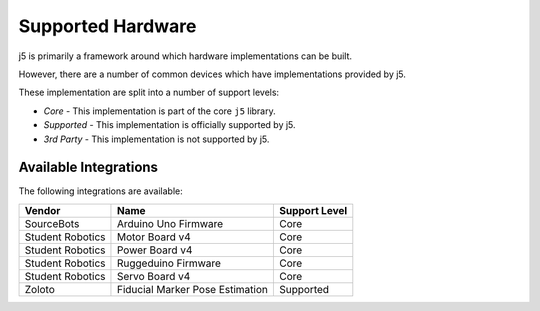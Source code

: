 Supported Hardware
==================

j5 is primarily a framework around which hardware implementations can be built.

However, there are a number of common devices which have implementations provided by j5.

These implementation are split into a number of support levels:

- *Core* -  This implementation is part of the core ``j5`` library.
- *Supported* - This implementation is officially supported by j5.
- *3rd Party* - This implementation is not supported by j5.

Available Integrations
----------------------

The following integrations are available: 

+------------------+---------------------------------+---------------+
| Vendor           | Name                            | Support Level |
+==================+=================================+===============+
| SourceBots       | Arduino Uno Firmware            | Core          |
+------------------+---------------------------------+---------------+
| Student Robotics | Motor Board v4                  | Core          |
+------------------+---------------------------------+---------------+
| Student Robotics | Power Board v4                  | Core          |
+------------------+---------------------------------+---------------+
| Student Robotics | Ruggeduino Firmware             | Core          |
+------------------+---------------------------------+---------------+
| Student Robotics | Servo Board v4                  | Core          |
+------------------+---------------------------------+---------------+
| Zoloto           | Fiducial Marker Pose Estimation | Supported     |
+------------------+---------------------------------+---------------+